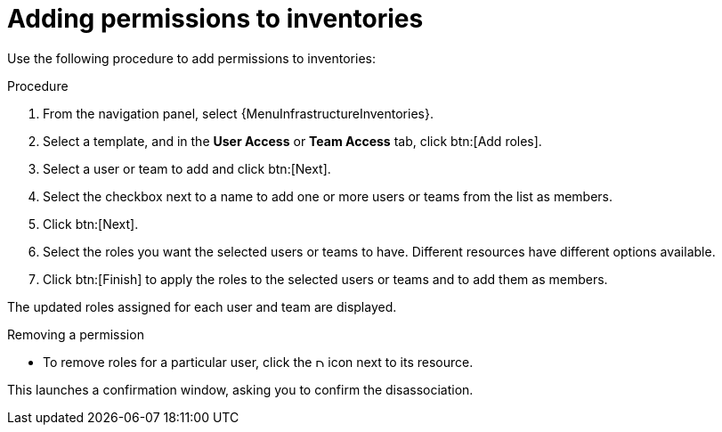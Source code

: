[id="proc-controller-adding-inv-permissions"]

= Adding permissions to inventories

Use the following procedure to add permissions to inventories:

.Procedure
. From the navigation panel, select {MenuInfrastructureInventories}.
. Select a template, and in the *User Access* or *Team Access* tab, click btn:[Add roles].
. Select a user or team to add and click btn:[Next].
. Select the checkbox next to a name to add one or more users or teams from the list as members.
. Click btn:[Next].
//+
//image:organizations-add-users-for-example-organization.png[image]
//+
//In this example, two users have been selected to be added.

. Select the roles you want the selected users or teams to have.
//Scroll down for a complete list of roles.
Different resources have different options available.
+
//image:organizations-add-users-roles.png[Add user roles]

. Click btn:[Finish] to apply the roles to the selected users or teams and to add them as members.

The updated roles assigned for each user and team are displayed.

//image:permissions-tab-roles-assigned.png[Permissions tab with Role Assignments]

.Removing a permission
* To remove roles for a particular user, click the image:disassociate.png[Disassociate,10,10] icon next to its resource.

This launches a confirmation window, asking you to confirm the disassociation.

//image:permissions-disassociate-confirm.png[image]
